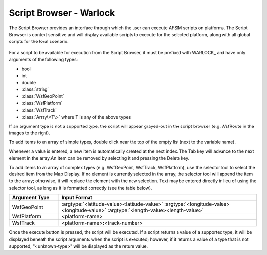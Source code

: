 .. ****************************************************************************
.. CUI
..
.. The Advanced Framework for Simulation, Integration, and Modeling (AFSIM)
..
.. The use, dissemination or disclosure of data in this file is subject to
.. limitation or restriction. See accompanying README and LICENSE for details.
.. ****************************************************************************

Script Browser - Warlock
------------------------


The Script Browser provides an interface through which the user can execute AFSIM scripts on platforms. The Script Browser is context sensitive and will display available scripts to execute for the selected platform, along with all global scripts for the local scenario.

.. figure:: ../images/wk_ScriptBrowser.png
   :width: 800

For a script to be available for execution from the Script Browser, it must be prefixed with WARLOCK\_ and have only arguments of the following types:

* bool
* int
* double
* :class:`string`
* :class:`WsfGeoPoint`
* :class:`WsfPlatform`
* :class:`WsfTrack`
* :class:`Array\<T\>` where T is any of the above types

If an argument type is not a supported type, the script will appear grayed-out in the script browser (e.g. WsfRoute in the images to the right).

To add items to an array of simple types, double click near the top of the empty list (next to the variable name).

Whenever a value is entered, a new item is automatically created at the next index. The Tab key will advance to the next element in the array.An item can be removed by selecting it and pressing the Delete key.

To add items to an array of complex types (e.g. WsfGeoPoint, WsfTrack, WsfPlatform), use the selector tool to select the desired item from the Map Display. If no element is currently selected in the array, the selector tool will append the item to the array; otherwise, it will replace the element with the new selection. Text may be entered directly in lieu of using the selector tool, as long as it is formatted correctly (see the table below).

.. list-table::
   :header-rows: 1
   :widths: 20 80

   * - Argument Type
     - Input Format
   * - WsfGeoPoint
     - :argtype:`<latitude-value><latitude-value>` :argtype:`<longitude-value><longitude-value>` :argtype:`<length-value><length-value>`
   * - WsfPlatform
     - <platform-name>
   * - WsfTrack
     - <platform-name>\ **:**\ <track-number>

Once the execute button is pressed, the script will be executed. If a script returns a value of a supported type, it will be displayed beneath the script arguments when the script is executed; however, if it returns a value of a type that is not supported, "<unknown-type>" will be displayed as the return value.

